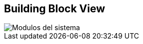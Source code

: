 [[section-building-block-view]]


== Building Block View


image::images/05_building_blocks-EN.png[Modulos del sistema]
